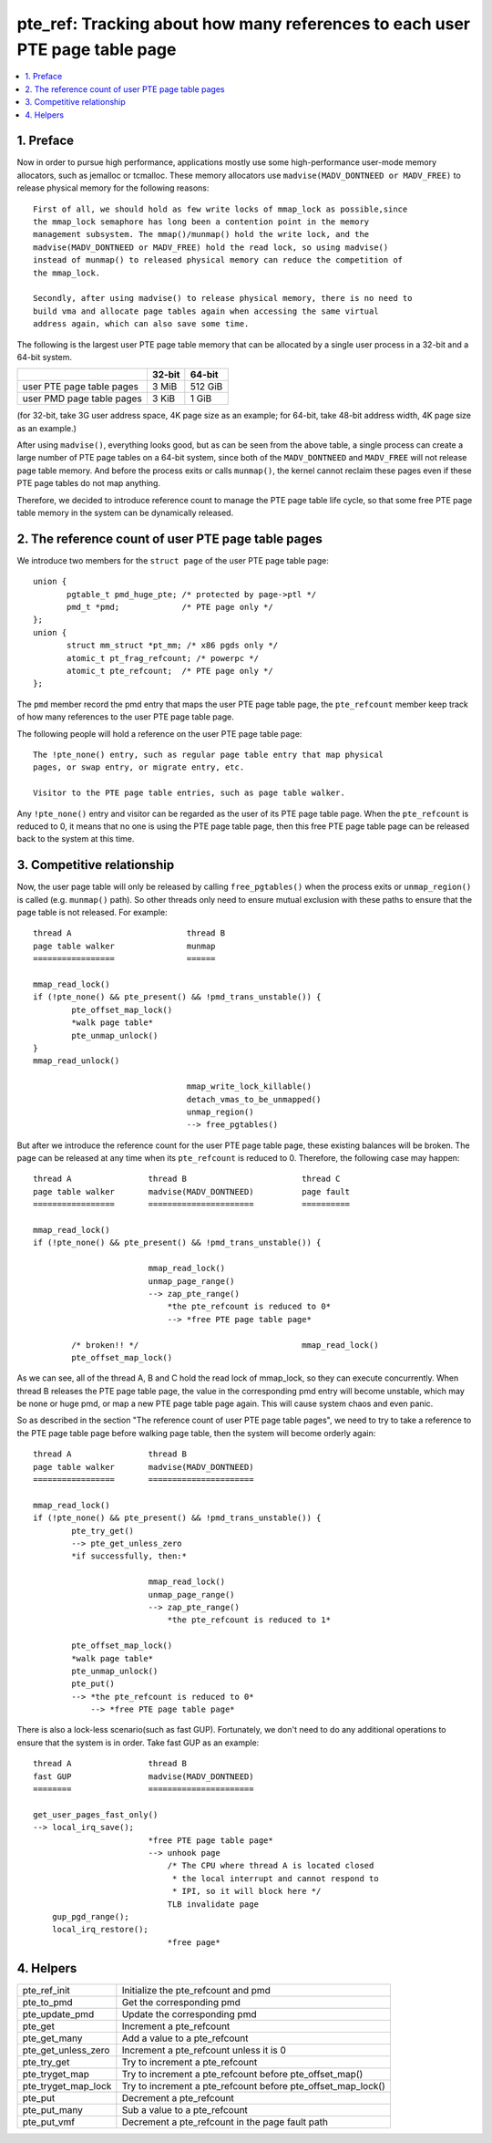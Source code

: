 .. _pte_ref:

============================================================================
pte_ref: Tracking about how many references to each user PTE page table page
============================================================================

.. contents:: :local:

1. Preface
==========

Now in order to pursue high performance, applications mostly use some
high-performance user-mode memory allocators, such as jemalloc or tcmalloc.
These memory allocators use ``madvise(MADV_DONTNEED or MADV_FREE)`` to release
physical memory for the following reasons::

 First of all, we should hold as few write locks of mmap_lock as possible,since
 the mmap_lock semaphore has long been a contention point in the memory
 management subsystem. The mmap()/munmap() hold the write lock, and the
 madvise(MADV_DONTNEED or MADV_FREE) hold the read lock, so using madvise()
 instead of munmap() to released physical memory can reduce the competition of
 the mmap_lock.

 Secondly, after using madvise() to release physical memory, there is no need to
 build vma and allocate page tables again when accessing the same virtual
 address again, which can also save some time.

The following is the largest user PTE page table memory that can be allocated by
a single user process in a 32-bit and a 64-bit system.

+---------------------------+--------+---------+
|                           | 32-bit | 64-bit  |
+===========================+========+=========+
| user PTE page table pages | 3 MiB  | 512 GiB |
+---------------------------+--------+---------+
| user PMD page table pages | 3 KiB  | 1 GiB   |
+---------------------------+--------+---------+

(for 32-bit, take 3G user address space, 4K page size as an example; for 64-bit,
take 48-bit address width, 4K page size as an example.)

After using ``madvise()``, everything looks good, but as can be seen from the
above table, a single process can create a large number of PTE page tables on a
64-bit system, since both of the ``MADV_DONTNEED`` and ``MADV_FREE`` will not
release page table memory. And before the process exits or calls ``munmap()``,
the kernel cannot reclaim these pages even if these PTE page tables do not map
anything.

Therefore, we decided to introduce reference count to manage the PTE page table
life cycle, so that some free PTE page table memory in the system can be
dynamically released.

2. The reference count of user PTE page table pages
===================================================

We introduce two members for the ``struct page`` of the user PTE page table
page::

 union {
	pgtable_t pmd_huge_pte; /* protected by page->ptl */
	pmd_t *pmd;             /* PTE page only */
 };
 union {
	struct mm_struct *pt_mm; /* x86 pgds only */
	atomic_t pt_frag_refcount; /* powerpc */
	atomic_t pte_refcount;  /* PTE page only */
 };

The ``pmd`` member record the pmd entry that maps the user PTE page table page,
the ``pte_refcount`` member keep track of how many references to the user PTE
page table page.

The following people will hold a reference on the user PTE page table page::

 The !pte_none() entry, such as regular page table entry that map physical
 pages, or swap entry, or migrate entry, etc.

 Visitor to the PTE page table entries, such as page table walker.

Any ``!pte_none()`` entry and visitor can be regarded as the user of its PTE
page table page. When the ``pte_refcount`` is reduced to 0, it means that no one
is using the PTE page table page, then this free PTE page table page can be
released back to the system at this time.

3. Competitive relationship
===========================

Now, the user page table will only be released by calling ``free_pgtables()``
when the process exits or ``unmap_region()`` is called (e.g. ``munmap()`` path).
So other threads only need to ensure mutual exclusion with these paths to ensure
that the page table is not released. For example::

	thread A			thread B
	page table walker		munmap
	=================		======

	mmap_read_lock()
	if (!pte_none() && pte_present() && !pmd_trans_unstable()) {
		pte_offset_map_lock()
		*walk page table*
		pte_unmap_unlock()
	}
	mmap_read_unlock()

					mmap_write_lock_killable()
					detach_vmas_to_be_unmapped()
					unmap_region()
					--> free_pgtables()

But after we introduce the reference count for the user PTE page table page,
these existing balances will be broken. The page can be released at any time
when its ``pte_refcount`` is reduced to 0. Therefore, the following case may
happen::

	thread A		thread B			thread C
	page table walker	madvise(MADV_DONTNEED)		page fault
	=================	======================		==========

	mmap_read_lock()
	if (!pte_none() && pte_present() && !pmd_trans_unstable()) {

				mmap_read_lock()
				unmap_page_range()
				--> zap_pte_range()
				    *the pte_refcount is reduced to 0*
				    --> *free PTE page table page*

		/* broken!! */					mmap_read_lock()
		pte_offset_map_lock()

As we can see, all of the thread A, B and C hold the read lock of mmap_lock, so
they can execute concurrently. When thread B releases the PTE page table page,
the value in the corresponding pmd entry will become unstable, which may be
none or huge pmd, or map a new PTE page table page again. This will cause system
chaos and even panic.

So as described in the section "The reference count of user PTE page table
pages", we need to try to take a reference to the PTE page table page before
walking page table, then the system will become orderly again::

	thread A		thread B
	page table walker	madvise(MADV_DONTNEED)
	=================	======================

	mmap_read_lock()
	if (!pte_none() && pte_present() && !pmd_trans_unstable()) {
		pte_try_get()
		--> pte_get_unless_zero
		*if successfully, then:*

				mmap_read_lock()
				unmap_page_range()
				--> zap_pte_range()
				    *the pte_refcount is reduced to 1*

		pte_offset_map_lock()
		*walk page table*
		pte_unmap_unlock()
		pte_put()
		--> *the pte_refcount is reduced to 0*
		    --> *free PTE page table page*

There is also a lock-less scenario(such as fast GUP). Fortunately, we don't need
to do any additional operations to ensure that the system is in order. Take fast
GUP as an example::

	thread A		thread B
	fast GUP		madvise(MADV_DONTNEED)
	========		======================

	get_user_pages_fast_only()
	--> local_irq_save();
				*free PTE page table page*
				--> unhook page
				    /* The CPU where thread A is located closed
				     * the local interrupt and cannot respond to
				     * IPI, so it will block here */
				    TLB invalidate page
	    gup_pgd_range();
	    local_irq_restore();
	    			    *free page*

4. Helpers
==========

+---------------------+-------------------------------------------------+
| pte_ref_init        | Initialize the pte_refcount and pmd             |
+---------------------+-------------------------------------------------+
| pte_to_pmd          | Get the corresponding pmd                       |
+---------------------+-------------------------------------------------+
| pte_update_pmd      | Update the corresponding pmd                    |
+---------------------+-------------------------------------------------+
| pte_get             | Increment a pte_refcount                        |
+---------------------+-------------------------------------------------+
| pte_get_many        | Add a value to a pte_refcount                   |
+---------------------+-------------------------------------------------+
| pte_get_unless_zero | Increment a pte_refcount unless it is 0         |
+---------------------+-------------------------------------------------+
| pte_try_get         | Try to increment a pte_refcount                 |
+---------------------+-------------------------------------------------+
| pte_tryget_map      | Try to increment a pte_refcount before          |
|                     | pte_offset_map()                                |
+---------------------+-------------------------------------------------+
| pte_tryget_map_lock | Try to increment a pte_refcount before          |
|                     | pte_offset_map_lock()                           |
+---------------------+-------------------------------------------------+
| pte_put             | Decrement a pte_refcount                        |
+---------------------+-------------------------------------------------+
| pte_put_many        | Sub a value to a pte_refcount                   |
+---------------------+-------------------------------------------------+
| pte_put_vmf         | Decrement a pte_refcount in the page fault path |
+---------------------+-------------------------------------------------+
